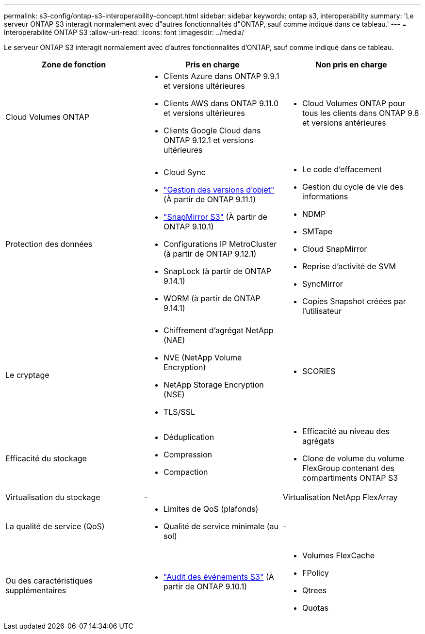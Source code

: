 ---
permalink: s3-config/ontap-s3-interoperability-concept.html 
sidebar: sidebar 
keywords: ontap s3, interoperability 
summary: 'Le serveur ONTAP S3 interagit normalement avec d"autres fonctionnalités d"ONTAP, sauf comme indiqué dans ce tableau.' 
---
= Interopérabilité ONTAP S3
:allow-uri-read: 
:icons: font
:imagesdir: ../media/


[role="lead"]
Le serveur ONTAP S3 interagit normalement avec d'autres fonctionnalités d'ONTAP, sauf comme indiqué dans ce tableau.

[cols="3*"]
|===
| Zone de fonction | Pris en charge | Non pris en charge 


 a| 
Cloud Volumes ONTAP
 a| 
* Clients Azure dans ONTAP 9.9.1 et versions ultérieures
* Clients AWS dans ONTAP 9.11.0 et versions ultérieures
* Clients Google Cloud dans ONTAP 9.12.1 et versions ultérieures

 a| 
* Cloud Volumes ONTAP pour tous les clients dans ONTAP 9.8 et versions antérieures




 a| 
Protection des données
 a| 
* Cloud Sync
* link:ontap-s3-supported-actions-reference.html#bucket-operations["Gestion des versions d'objet"]  (À partir de ONTAP 9.11.1)
* link:../s3-snapmirror/index.html["SnapMirror S3"] (À partir de ONTAP 9.10.1)
* Configurations IP MetroCluster (à partir de ONTAP 9.12.1)
* SnapLock (à partir de ONTAP 9.14.1)
* WORM (à partir de ONTAP 9.14.1)

 a| 
* Le code d'effacement
* Gestion du cycle de vie des informations
* NDMP
* SMTape
* Cloud SnapMirror
* Reprise d'activité de SVM
* SyncMirror
* Copies Snapshot créées par l'utilisateur




 a| 
Le cryptage
 a| 
* Chiffrement d'agrégat NetApp (NAE)
* NVE (NetApp Volume Encryption)
* NetApp Storage Encryption (NSE)
* TLS/SSL

 a| 
* SCORIES




 a| 
Efficacité du stockage
 a| 
* Déduplication
* Compression
* Compaction

 a| 
* Efficacité au niveau des agrégats
* Clone de volume du volume FlexGroup contenant des compartiments ONTAP S3




 a| 
Virtualisation du stockage
 a| 
-
 a| 
Virtualisation NetApp FlexArray



 a| 
La qualité de service (QoS)
 a| 
* Limites de QoS (plafonds)
* Qualité de service minimale (au sol)

 a| 
-



 a| 
Ou des caractéristiques supplémentaires
 a| 
* link:../s3-audit/index.html["Audit des événements S3"] (À partir de ONTAP 9.10.1)

 a| 
* Volumes FlexCache
* FPolicy
* Qtrees
* Quotas


|===